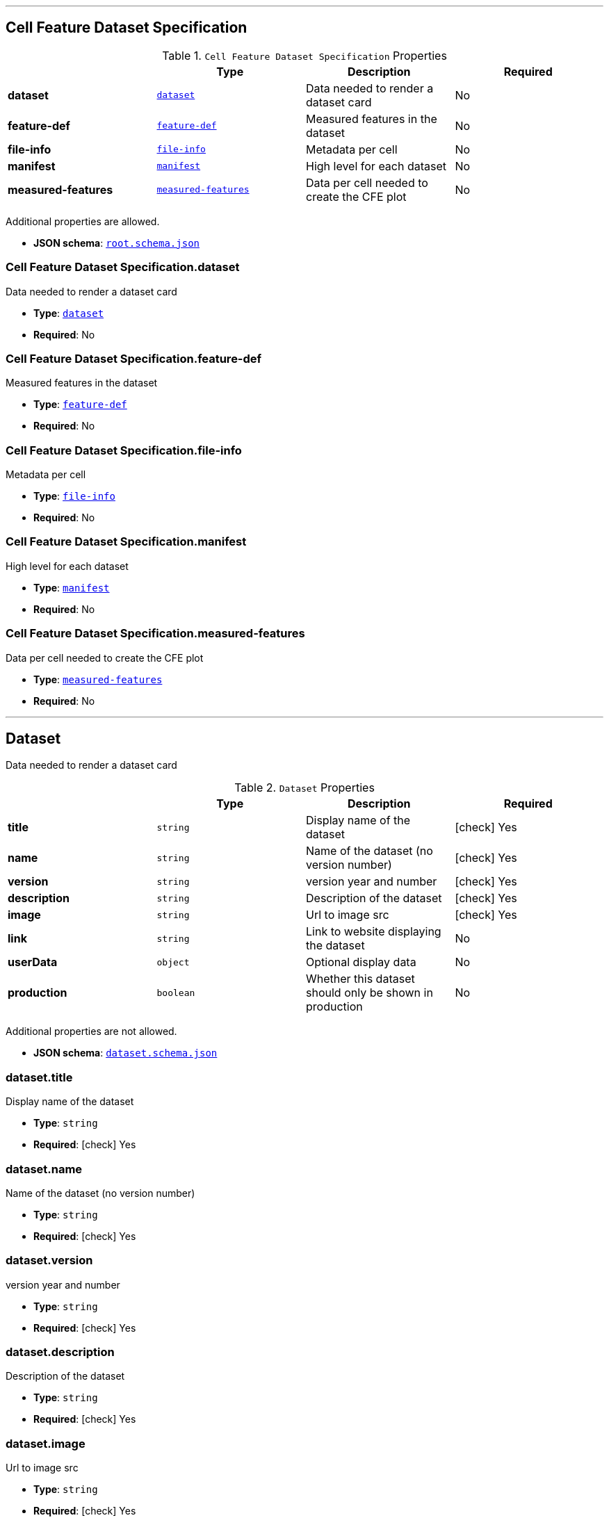 

'''
[#reference-cell-feature-dataset-specification]
== Cell Feature Dataset Specification

.`Cell Feature Dataset Specification` Properties
|===
|   |Type|Description|Required

|**dataset**
|<<reference-dataset,`dataset`>>
|Data needed to render a dataset card
|No

|**feature-def**
|<<reference-feature-def,`feature-def`>>
|Measured features in the dataset
|No

|**file-info**
|<<reference-file-info,`file-info`>>
|Metadata per cell
|No

|**manifest**
|<<reference-manifest,`manifest`>>
|High level for each dataset
|No

|**measured-features**
|<<reference-measured-features,`measured-features`>>
|Data per cell needed to create the CFE plot
|No

|===

Additional properties are allowed.

* **JSON schema**: <<schema-reference-cell-feature-dataset-specification,`root.schema.json`>>

=== Cell Feature Dataset Specification.dataset

Data needed to render a dataset card

* **Type**: <<reference-dataset,`dataset`>>
* **Required**: No

=== Cell Feature Dataset Specification.feature-def

Measured features in the dataset

* **Type**: <<reference-feature-def,`feature-def`>>
* **Required**: No

=== Cell Feature Dataset Specification.file-info

Metadata per cell

* **Type**: <<reference-file-info,`file-info`>>
* **Required**: No

=== Cell Feature Dataset Specification.manifest

High level for each dataset

* **Type**: <<reference-manifest,`manifest`>>
* **Required**: No

=== Cell Feature Dataset Specification.measured-features

Data per cell needed to create the CFE plot

* **Type**: <<reference-measured-features,`measured-features`>>
* **Required**: No




'''
[#reference-dataset]
== Dataset

Data needed to render a dataset card

.`Dataset` Properties
|===
|   |Type|Description|Required

|**title**
|`string`
|Display name of the dataset
| icon:check[] Yes

|**name**
|`string`
|Name of the dataset (no version number)
| icon:check[] Yes

|**version**
|`string`
|version year and number
| icon:check[] Yes

|**description**
|`string`
|Description of the dataset
| icon:check[] Yes

|**image**
|`string`
|Url to image src
| icon:check[] Yes

|**link**
|`string`
|Link to website displaying the dataset
|No

|**userData**
|`object`
|Optional display data
|No

|**production**
|`boolean`
|Whether this dataset should only be shown in production
|No

|===

Additional properties are not allowed.

* **JSON schema**: <<schema-reference-dataset,`dataset.schema.json`>>

=== dataset.title

Display name of the dataset

* **Type**: `string`
* **Required**:  icon:check[] Yes

=== dataset.name

Name of the dataset (no version number)

* **Type**: `string`
* **Required**:  icon:check[] Yes

=== dataset.version

version year and number

* **Type**: `string`
* **Required**:  icon:check[] Yes

=== dataset.description

Description of the dataset

* **Type**: `string`
* **Required**:  icon:check[] Yes

=== dataset.image

Url to image src

* **Type**: `string`
* **Required**:  icon:check[] Yes

=== dataset.link

Link to website displaying the dataset

* **Type**: `string`
* **Required**: No

=== dataset.userData

Optional display data

* **Type**: `object`
* **Required**: No

=== dataset.production

Whether this dataset should only be shown in production

* **Type**: `boolean`
* **Required**: No




'''
[#reference-feature-def]
== Feature Defs

Measured features in the dataset

.`Feature Defs` Properties
|===
|   |Type|Description|Required

|**displayName**
|`string`
|Human readable name
| icon:check[] Yes

|**description**
|`string`
|Description of how the data was collected/measured
| icon:check[] Yes

|**tooltip**
|`string`
|Shorter version of description
| icon:check[] Yes

|**unit**
|`string`
|unit of measurement
| icon:check[] Yes

|**key**
|`string`
|Id of the feature
| icon:check[] Yes

|**discrete**
|`boolean`
|Whether it's a continuous measurement or not
| icon:check[] Yes

|**options**
|`object`
|For discrete features, display items for each value
|No

|===

Additional properties are not allowed.

* **JSON schema**: <<schema-reference-feature-def,`feature-def.schema.json`>>

=== feature-def.displayName

Human readable name

* **Type**: `string`
* **Required**:  icon:check[] Yes

=== feature-def.description

Description of how the data was collected/measured

* **Type**: `string`
* **Required**:  icon:check[] Yes

=== feature-def.tooltip

Shorter version of description

* **Type**: `string`
* **Required**:  icon:check[] Yes

=== feature-def.unit

unit of measurement

* **Type**: `string`
* **Required**:  icon:check[] Yes

=== feature-def.key

Id of the feature

* **Type**: `string`
* **Required**:  icon:check[] Yes

=== feature-def.discrete

Whether it's a continuous measurement or not

* **Type**: `boolean`
* **Required**:  icon:check[] Yes

=== feature-def.options

For discrete features, display items for each value

* **Type**: `object`
* **Required**: No




'''
[#reference-file-info]
== File Info

Metadata per cell



'''
[#reference-manifest]
== Manifest

High level for each dataset

.`Manifest` Properties
|===
|   |Type|Description|Required

|**featuresDataPath**
|`string`
|url to the per cell data json
| icon:check[] Yes

|**cellLineDataPath**
|`string`
|collection name of the cell line data
| icon:check[] Yes

|**featureDefsPath**
|`string`
|path to the feature def collection
|No

|**viewerSettingsPath**
|`string`
|path to image per-channel settings for the 3d viewer
| icon:check[] Yes

|**albumPath**
|`string`
|collection name of the album data
| icon:check[] Yes

|**thumbnailRoot**
|`string`
|Root url for thumbnail images
| icon:check[] Yes

|**downloadRoot**
|`string`
|Root url for downloading cell data
| icon:check[] Yes

|**volumeViewerDataRoot**
|`string`
|Root url for 3d images
| icon:check[] Yes

|**xAxis**
|`object`
|Settings for the x axis
| icon:check[] Yes

|**yAxis**
|`object`
|Settings for the y axis
| icon:check[] Yes

|**colorBy**
|`object`
|Settings for the color by menu
| icon:check[] Yes

|**groupBy**
|`object`
|Settings for the grouping menu
| icon:check[] Yes

|**featuresDisplayOrder**
|`array[]`
|Ordered array of feature keys for display on front end
| icon:check[] Yes

|**featuresDataOrder**
|`array[]`
|Ordered array of feature keys for packing and unpacking data
| icon:check[] Yes

|===

Additional properties are not allowed.

* **JSON schema**: <<schema-reference-manifest,`manifest.schema.json`>>

=== manifest.featuresDataPath

url to the per cell data json

* **Type**: `string`
* **Required**:  icon:check[] Yes

=== manifest.cellLineDataPath

collection name of the cell line data

* **Type**: `string`
* **Required**:  icon:check[] Yes

=== manifest.featureDefsPath

path to the feature def collection

* **Type**: `string`
* **Required**: No

=== manifest.viewerSettingsPath

path to image per-channel settings for the 3d viewer

* **Type**: `string`
* **Required**:  icon:check[] Yes

=== manifest.albumPath

collection name of the album data

* **Type**: `string`
* **Required**:  icon:check[] Yes

=== manifest.thumbnailRoot

Root url for thumbnail images

* **Type**: `string`
* **Required**:  icon:check[] Yes

=== manifest.downloadRoot

Root url for downloading cell data

* **Type**: `string`
* **Required**:  icon:check[] Yes

=== manifest.volumeViewerDataRoot

Root url for 3d images

* **Type**: `string`
* **Required**:  icon:check[] Yes

=== manifest.xAxis

Settings for the x axis

* **Type**: `object`
* **Required**:  icon:check[] Yes

=== manifest.yAxis

Settings for the y axis

* **Type**: `object`
* **Required**:  icon:check[] Yes

=== manifest.colorBy

Settings for the color by menu

* **Type**: `object`
* **Required**:  icon:check[] Yes

=== manifest.groupBy

Settings for the grouping menu

* **Type**: `object`
* **Required**:  icon:check[] Yes

=== manifest.featuresDisplayOrder

Ordered array of feature keys for display on front end

* **Type**: `array[]`
* **Required**:  icon:check[] Yes

=== manifest.featuresDataOrder

Ordered array of feature keys for packing and unpacking data

* **Type**: `array[]`
* **Required**:  icon:check[] Yes




'''
[#reference-measured-features]
== Measured features

Data per cell needed to create the CFE plot

